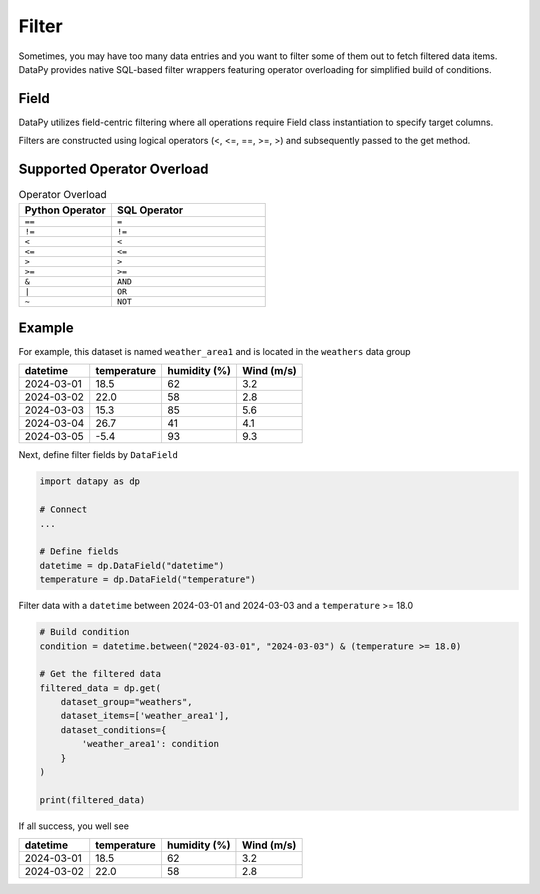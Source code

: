 Filter
======

Sometimes, you may have too many data entries and you want to filter some of them out to fetch filtered data items.
DataPy provides native SQL-based filter wrappers featuring operator overloading for simplified build of conditions.

Field
-----

DataPy utilizes field-centric filtering where all operations require Field class instantiation to specify target columns.

Filters are constructed using logical operators (<, <=, ==, >=, >) and subsequently passed to the get method.

Supported Operator Overload
---------------------------

.. list-table:: Operator Overload
   :widths: 15 25
   :header-rows: 1
   :class: comparison-table

   * - Python Operator
     - SQL Operator
   * - ``==``
     - ``=``
   * - ``!=``
     - ``!=``
   * - ``<``
     - ``<``
   * - ``<=``
     - ``<=``
   * - ``>``
     - ``>``
   * - ``>=``
     - ``>=``
   * - ``&``
     - ``AND``
   * - ``|``
     - ``OR``
   * - ``~``
     - ``NOT``

Example
-------

For example, this dataset is named ``weather_area1`` and is located in the ``weathers`` data group

+------------+-------------+--------------+------------+
| datetime   | temperature | humidity (%) | Wind (m/s) |
+============+=============+==============+============+
| 2024-03-01 | 18.5        | 62           | 3.2        |
+------------+-------------+--------------+------------+
| 2024-03-02 | 22.0        | 58           | 2.8        |
+------------+-------------+--------------+------------+
| 2024-03-03 | 15.3        | 85           | 5.6        |
+------------+-------------+--------------+------------+
| 2024-03-04 | 26.7        | 41           | 4.1        |
+------------+-------------+--------------+------------+
| 2024-03-05 | -5.4        | 93           | 9.3        |
+------------+-------------+--------------+------------+

Next, define filter fields by ``DataField``

.. code-block:: python

    import datapy as dp

    # Connect
    ...

    # Define fields
    datetime = dp.DataField("datetime")
    temperature = dp.DataField("temperature")

Filter data with a ``datetime`` between 2024-03-01 and 2024-03-03 and a ``temperature`` >= 18.0

.. code-block:: python

    # Build condition
    condition = datetime.between("2024-03-01", "2024-03-03") & (temperature >= 18.0)

    # Get the filtered data
    filtered_data = dp.get(
        dataset_group="weathers",
        dataset_items=['weather_area1'],
        dataset_conditions={
            'weather_area1': condition
        }
    )

    print(filtered_data)

If all success, you well see

+------------+-------------+--------------+------------+
| datetime   | temperature | humidity (%) | Wind (m/s) |
+============+=============+==============+============+
| 2024-03-01 | 18.5        | 62           | 3.2        |
+------------+-------------+--------------+------------+
| 2024-03-02 | 22.0        | 58           | 2.8        |
+------------+-------------+--------------+------------+
